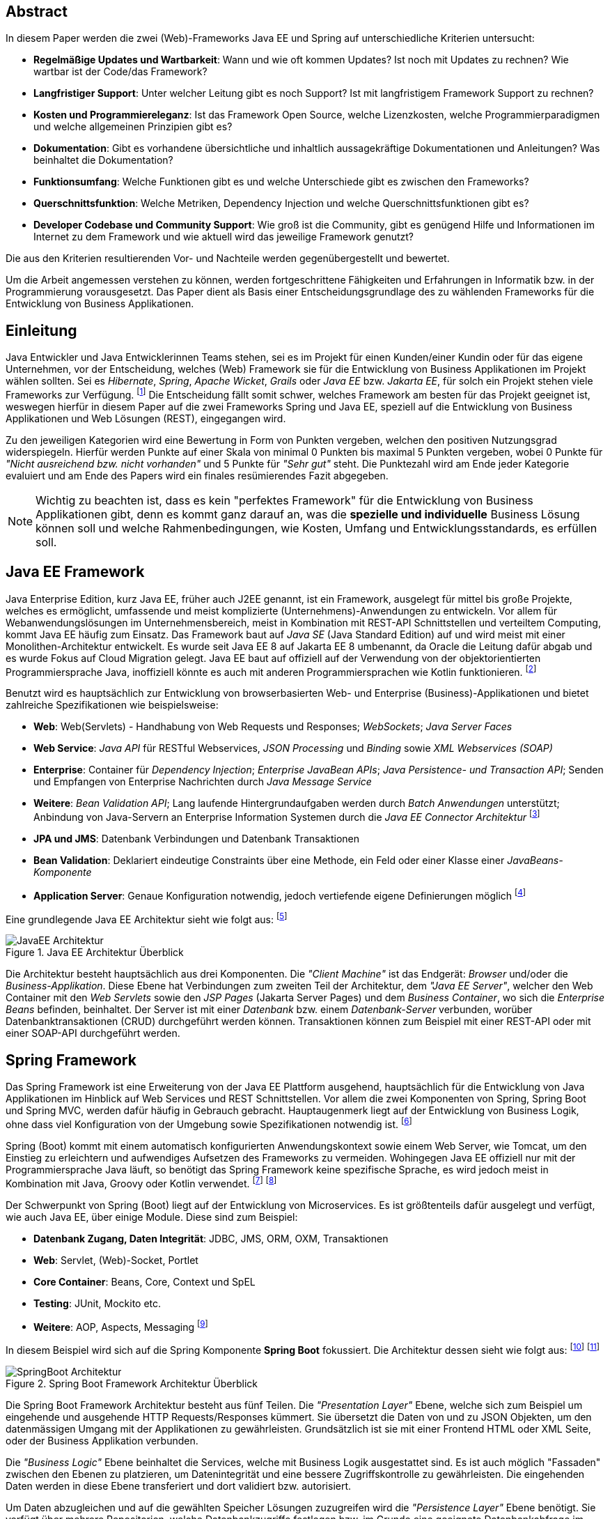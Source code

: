 //footnote:[Websitename: Beschreibung, URL abgerufen am 06.04.2021]
//footnote:[Nachname, Vorname (Jahr): Beschreibung, URL abgerufen am 06.04.2021]
[abstract]
== Abstract
In diesem Paper werden die zwei (Web)-Frameworks Java EE und Spring auf unterschiedliche Kriterien untersucht:

* *Regelmäßige Updates und Wartbarkeit*: Wann und wie oft kommen Updates? Ist noch mit Updates zu rechnen? Wie wartbar ist der Code/das Framework?
* *Langfristiger Support*: Unter welcher Leitung gibt es noch Support? Ist mit langfristigem Framework Support zu rechnen?
* *Kosten und Programmiereleganz*: Ist das Framework Open Source, welche Lizenzkosten, welche Programmierparadigmen und welche allgemeinen Prinzipien gibt es?
* *Dokumentation*: Gibt es vorhandene übersichtliche und inhaltlich aussagekräftige Dokumentationen und Anleitungen? Was beinhaltet die Dokumentation?
* *Funktionsumfang*: Welche Funktionen gibt es und welche Unterschiede gibt es zwischen den Frameworks?
* *Querschnittsfunktion*: Welche Metriken, Dependency Injection und welche Querschnittsfunktionen gibt es?
* *Developer Codebase und Community Support*: Wie groß ist die Community, gibt es genügend Hilfe und Informationen im Internet zu dem Framework und wie aktuell wird das jeweilige Framework genutzt?

Die aus den Kriterien resultierenden Vor- und Nachteile werden gegenübergestellt und bewertet.

Um die Arbeit angemessen verstehen zu können, werden fortgeschrittene Fähigkeiten und Erfahrungen in Informatik bzw. in der Programmierung vorausgesetzt. Das Paper dient als Basis einer Entscheidungsgrundlage des zu wählenden Frameworks für die Entwicklung von Business Applikationen.

[introduction]
== Einleitung
Java Entwickler und Java Entwicklerinnen Teams stehen, sei es im Projekt für einen Kunden/einer Kundin oder für das eigene Unternehmen, vor der Entscheidung, welches (Web) Framework sie für die Entwicklung von Business Applikationen im Projekt wählen sollten. Sei es _Hibernate_, _Spring_,__ Apache Wicket__, _Grails_ oder _Java EE_ bzw. _Jakarta EE_, für solch ein Projekt stehen viele Frameworks zur Verfügung. footnote:[Shankar, Ramya (2021): 10 Best Java Frameworks to Use in 2021, https://hackr.io/blog/java-frameworks abgerufen am 06.04.2021] Die Entscheidung fällt somit schwer, welches Framework am besten für das Projekt geeignet ist, weswegen hierfür in diesem Paper auf die zwei Frameworks Spring und Java EE, speziell auf die Entwicklung von Business Applikationen und Web Lösungen (REST), eingegangen wird.

Zu den jeweiligen Kategorien wird eine Bewertung in Form von Punkten vergeben, welchen den positiven Nutzungsgrad widerspiegeln. Hierfür werden Punkte auf einer Skala von minimal 0 Punkten bis maximal 5 Punkten vergeben, wobei 0 Punkte für _"Nicht ausreichend bzw. nicht vorhanden"_ und 5 Punkte für _"Sehr gut"_ steht. Die Punktezahl wird am Ende jeder Kategorie evaluiert und am Ende des Papers wird ein finales resümierendes Fazit abgegeben.

NOTE: Wichtig zu beachten ist, dass es kein "perfektes Framework" für die Entwicklung von Business Applikationen gibt, denn es kommt ganz darauf an, was die *spezielle und individuelle* Business Lösung können soll und welche Rahmenbedingungen, wie Kosten, Umfang und Entwicklungsstandards, es erfüllen soll.

== Java EE Framework
Java Enterprise Edition, kurz Java EE, früher auch J2EE genannt, ist ein Framework, ausgelegt für mittel bis große Projekte, welches es ermöglicht, umfassende und meist komplizierte (Unternehmens)-Anwendungen zu entwickeln. Vor allem für Webanwendungslösungen im Unternehmensbereich, meist in Kombination mit REST-API Schnittstellen und verteiltem Computing, kommt Java EE häufig zum Einsatz.
Das Framework baut auf _Java SE_ (Java Standard Edition) auf und wird meist mit einer Monolithen-Architektur entwickelt.
Es wurde seit Java EE 8 auf Jakarta EE 8 umbenannt, da Oracle die Leitung dafür abgab und es wurde Fokus auf Cloud Migration gelegt. Java EE baut auf offiziell auf der Verwendung von der objektorientierten Programmiersprache Java, inoffiziell könnte es auch mit anderen Programmiersprachen wie Kotlin funktionieren. footnote:[Wikipedia: Jakarta EE, https://de.wikipedia.org/wiki/Jakarta_EE abgerufen am 06.04.2021]

Benutzt wird es hauptsächlich zur Entwicklung von browserbasierten Web- und Enterprise (Business)-Applikationen und bietet zahlreiche Spezifikationen wie beispielsweise:

* *Web*: Web(Servlets) - Handhabung von Web Requests und Responses; _WebSockets_; _Java Server Faces_
* *Web Service*: _Java API_ für RESTful Webservices, _JSON Processing_ und _Binding_ sowie _XML Webservices (SOAP)_
* *Enterprise*: Container für _Dependency Injection_; _Enterprise JavaBean APIs_; _Java Persistence- und Transaction API_; Senden und Empfangen von Enterprise Nachrichten durch _Java Message Service_
* *Weitere*: _Bean Validation API_; Lang laufende Hintergrundaufgaben werden durch _Batch Anwendungen_ unterstützt; Anbindung von Java-Servern an Enterprise Information Systemen durch die _Java EE Connector Architektur_ footnote:[JavaTPoint: Java EE Specifications, https://www.javatpoint.com/java-ee abgerufen am 06.04.2021]

* *JPA und JMS*: Datenbank Verbindungen und Datenbank Transaktionen
* *Bean Validation*: Deklariert eindeutige Constraints über eine Methode, ein Feld oder einer Klasse einer _JavaBeans-Komponente_
* *Application Server*: Genaue Konfiguration notwendig, jedoch vertiefende eigene Definierungen möglich footnote:[O'Reilly: Java Platform: Enterprise Edition, https://www.oreilly.com/library/view/java-ee-6/9781449338329/ch01.html abgerufen am 06.04.2021]

Eine grundlegende Java EE Architektur sieht wie folgt aus: footnote:[Oracle Docs: Distributed Multitiered Applications, https://docs.oracle.com/javaee/7/tutorial/overview003.htm abgerufen am 06.04.2021]

image::../images/JavaEE-Architektur.png[title = "Java EE Architektur Überblick"]

Die Architektur besteht hauptsächlich aus drei Komponenten. Die _"Client Machine"_ ist das Endgerät: _Browser_ und/oder die _Business-Applikation_. Diese Ebene hat Verbindungen zum zweiten Teil der Architektur, dem _"Java EE Server"_, welcher den Web Container mit den _Web Servlets_ sowie den _JSP Pages_ (Jakarta Server Pages) und dem _Business Container_, wo sich die _Enterprise Beans_ befinden, beinhaltet. Der Server ist mit einer _Datenbank_ bzw. einem _Datenbank-Server_ verbunden, worüber Datenbanktransaktionen (CRUD) durchgeführt werden können. Transaktionen können zum Beispiel mit einer REST-API oder mit einer SOAP-API durchgeführt werden.

== Spring Framework
Das Spring Framework ist eine Erweiterung von der Java EE Plattform ausgehend, hauptsächlich für die Entwicklung von Java Applikationen im Hinblick auf Web Services und REST Schnittstellen. Vor allem die zwei Komponenten von Spring, Spring Boot und Spring MVC, werden dafür häufig in Gebrauch gebracht. Hauptaugenmerk liegt auf der Entwicklung von Business Logik, ohne dass viel Konfiguration von der Umgebung sowie Spezifikationen notwendig ist. footnote:[Spring: Spring Framework, https://spring.io/projects/spring-framework abgerufen am 06.04.2021]

Spring (Boot) kommt mit einem automatisch konfigurierten Anwendungskontext sowie einem Web Server, wie Tomcat, um den Einstieg zu erleichtern und aufwendiges Aufsetzen des Frameworks zu vermeiden. Wohingegen Java EE offiziell nur mit der Programmiersprache Java läuft, so benötigt das Spring Framework keine spezifische Sprache, es wird jedoch meist in Kombination mit Java, Groovy oder Kotlin verwendet. footnote:[Spring Docs: Language Support, https://docs.spring.io/spring-framework/docs/current/reference/html/languages.html abgerufen am 06.04.2021] footnote:[Oracle Docs: Java EE language support, https://docs.oracle.com/javaee/6/firstcup/doc/gkhoy.htmlL abgerufen am 06.04.2021]

Der Schwerpunkt von Spring (Boot) liegt auf der Entwicklung von Microservices. Es ist größtenteils dafür ausgelegt und verfügt, wie auch Java EE, über einige Module. Diese sind zum Beispiel:

* *Datenbank Zugang, Daten Integrität*: JDBC, JMS, ORM, OXM, Transaktionen
* *Web*: Servlet, (Web)-Socket, Portlet
* *Core Container*: Beans, Core, Context und SpEL
* *Testing*: JUnit, Mockito etc.
* *Weitere*: AOP, Aspects, Messaging footnote:[Spring Docs: Spring Modules, https://docs.spring.io/spring-framework/docs/3.0.0.M3/reference/html/ch01s02.html abgerufen am 06.04.2021]

In diesem Beispiel wird sich auf die Spring Komponente *Spring Boot* fokussiert. Die Architektur dessen sieht wie folgt aus: footnote:[JavaTPoint: Spring Boot Architecture, https://www.javatpoint.com/spring-boot-architecture abgerufen am 06.04.2021] footnote:[Orts, Rogelio (2018): Layered Architecture & Spring Boot, https://medium.com/@RogelioOrts/layered-architecture-spring-boot-af7dc071d2b5 abgerufen am 06.04.2021]

image::../images/SpringBoot-Architektur.png[title = "Spring Boot Framework Architektur Überblick"]

// TODO: Domain Layer Erklärung
Die Spring Boot Framework Architektur besteht aus fünf Teilen. Die _"Presentation Layer"_ Ebene, welche sich zum Beispiel um eingehende und ausgehende HTTP Requests/Responses kümmert. Sie übersetzt die Daten von und zu JSON Objekten, um den datenmässigen Umgang mit der Applikationen zu gewährleisten. Grundsätzlich ist sie mit einer Frontend HTML oder XML Seite, oder der Business Applikation verbunden.

Die _"Business Logic"_ Ebene beinhaltet die Services, welche mit Business Logik ausgestattet sind. Es ist auch möglich "Fassaden" zwischen den Ebenen zu platzieren, um Datenintegrität und eine bessere Zugriffskontrolle zu gewährleisten. Die eingehenden Daten werden in diese Ebene transferiert und dort validiert bzw. autorisiert.

Um Daten abzugleichen und auf die gewählten Speicher Lösungen zuzugreifen wird die _"Persistence Layer"_ Ebene benötigt. Sie verfügt über mehrere Repositorien, welche Datenbankzugriffe festlegen bzw. im Grunde eine geeignete Datenbankabfrage im Hintergrund ausführen.

Die _"Domain Layer"_ Ebene agiert mit der _"Presentation-, Business- und Database-Ebene"_ und beinhaltet Domänen Objekte, _DTO_ Klassen, (Domain) Entities sowie _POJOs_ Objekte.

Schlussendlich werden die Daten zum Beispiel in SQL, H2 oder PostgreSQL Datenbanken gespeichert und dort verfügbar gemacht. Die _"Persistence Layer"_ Ebene führt mit der _"Database Layer"_ Ebene "CRUD-Operationen" (Create, Read, Update und Delete) durch, welche das Hinzufügen, Lesen, Aktualisieren und Löschen von Daten bereitstellen.

== Erste Schritte
NOTE: Die sehr grundlegenden REST-API Realisierungsbeispiele werden mittels der _IntelliJ IDEA_ Entwicklungsumgebung umgesetzt, da sich diese sehr gut für die beiden Frameworks eignet.

=== Java EE Framework

1. Zu Beginn in _IntelliJ IDEA_ ein neues Projekt erstellen und als Typ _"Java Enterprise"_ auswählen. Danach bei _"Projekt Template"_ den Punkt _"Rest service"_ wählen und zum Beispiel _"GlassFish 5.0.0"_ als _"Application server"_ auswählen. Ein Application Server wie https://docs.oracle.com/cd/E26576_01/doc.312/e24935/installing.htm#GSING00022["Glassfish"] muss jedoch zuvor installiert werden. footnote:[Apache Netbeans: Getting Started with Java EE Applications, https://netbeans.apache.org/kb/docs/javaee/javaee-gettingstarted.html abgerufen am 06.04.2021]
2. Anschließend die gewählten Dependencies überprüfen und geeignetw Projekt- und Packagenamen festlegen.

Nach der Erstellung des Projektes wurden von _IntelliJ_ Demo Klassen angelegt und die Dependencies werden in der ``pom.xml`` Datei verwaltet:

[source,xml]
----
<!-- File: pom.xml -->
<dependencies>
    <dependency>
        <groupId>javax.ws.rs</groupId>
        <artifactId>javax.ws.rs-api</artifactId>
        <version>2.1.1</version>
        <scope>provided</scope>
    </dependency>
    <dependency>
        <groupId>javax.servlet</groupId>
        <artifactId>javax.servlet-api</artifactId>
        <version>4.0.1</version>
        <scope>provided</scope>
    </dependency>
    <dependency>
        <groupId>org.junit.jupiter</groupId>
        <artifactId>junit-jupiter-api</artifactId>
        <version>${junit.version}</version>
        <scope>test</scope>
    </dependency>
    <!-- ... -->
</dependencies>
----

Außerdem wird ein grundlegender API Controller in beispielsweise, je nach gewählten Namen, der Klasse  ``JavaEETest.java`` angelegt: footnote:[Oracle Docs: Java EE Getting Started, https://docs.oracle.com/javaee/7/tutorial/cdi-basic001.htm abgerufen am 06.04.2021]

[source,java]
----
// File: JavaEETest.java
@Path("/hallo-java-ee") // < 1 >
public class JavaEETest {
    @GET // < 2 >
    @Produces("text/plain") // < 3 >
    public String hello() {
        return "Willkommen zu Java EE!"; // < 4 >
    }
}
----

1. Name der Basis Web Route nach der URL
2. Festlegung der Operation (GET, POST, PUT, DELETE)
3. Definierung des Rückgabeformats, welches in diesem Fall normaler Text ist
4. Rückgabe eines String, um die Funktion zu testen

Nachdem das Projekt gestartet wurde, ist beispielsweise, je nach URL Definierung, unter ``http://localhost:8080/JavaEEDemo-1.0-SNAPSHOT/hello-world`` die sehr grundlegende REST-API abrufbar:

image::../images/JavaEEWeb.png[title = "Java EE REST API GET-Response"]

=== Spring Framework

In diesem Beispiel wird sich auf eine Komponente von dem Spring Framework konzentriert: Spring Boot, in Kombination mit Java und dem Build Tool _Maven_.

Mithilfe des https://start.spring.io/[Spring Initializrs] ist es möglich, ein fertiges Spring Boot Projekt Template anlegen zu lassen. Dafür werden folgende Schritte benötigt:

1. Erstens die Initialisierungswebseite besuchen und wichtige Informationen wie das Build Tool, die Programmiersprache, die Versionen und geeignete Projekt- und Packagenamen vergeben.
2. Anschließend mit Klick auf den Knopf _"ADD DEPENDENCIES…"_ die gewünschten Abhängigkeiten wie _"Spring Web"_, _"Spring Data JPA"_, _"H2 Database"_ und _"Thymeleaf"_ mit erneutem Klick hinzufügen.
3. Letztlich auf den Knopf _"GENERATE"_ klicken und ein ZIP-Ordner mit dem vorkonfiguriertem Projekt wird automatisch heruntergeladen und ist, sofern es in einer Entwicklungsumgebung wie IntelliJ geladen wird, einsatzbereit. Eine Konfiguration des Application Servers ist bei Spring Boot nicht notwendig. footnote:[Spring: Building an Application with Spring Boot, https://spring.io/guides/gs/spring-boot/ abgerufen am 06.04.2021] footnote:[Spring: Spring Initializr, https://start.spring.io/ abgerufen am 06.04.2021]

Die Dependencies werden im späteren ``pom.xml``, in dem die Dependencies verwaltet werden, wie folgt angezeigt:

[source,xml]
----
<!-- File: pom.xml -->
<dependencies>
    <dependency>
        <groupId>org.springframework.boot</groupId>
        <artifactId>spring-boot-starter-data-jpa</artifactId>
    </dependency>
    <dependency>
        <groupId>org.springframework.boot</groupId>
        <artifactId>spring-boot-starter-thymeleaf</artifactId>
    </dependency>
    <dependency>
        <groupId>org.springframework.boot</groupId>
        <artifactId>spring-boot-starter-web</artifactId>
    </dependency>
    <dependency>
        <groupId>com.h2database</groupId>
        <artifactId>h2</artifactId>
    </dependency>
    <!-- ... -->
</dependencies>
----

Anschließend das Projekt öffnen und beispielsweise einen Controller ``BootTestController.java`` anlegen:
[source,java]
----
//File: BootTestController.java
package com.example.demo;

import org.springframework.web.bind.annotation.GetMapping;
import org.springframework.web.bind.annotation.RequestMapping;
import org.springframework.web.bind.annotation.RestController;

@RestController
@RequestMapping("api/v1/test") // < 1 >
public class BootTestController {

    @GetMapping("/hello") // < 2 >
    public String hello() {
        return "Willkommen zu Spring Boot!"; // < 3 >
    }
}
----
1. Name der Basis Web Route nach der URL
2. Name der spezifischen Route, welcher der Basis Route ergänzt wird, der Methode
3. Rückgabe eines einfachen Strings, um die Funktion zu testen

Darüber hinaus hat der _"Spring Initializr"_ auch eine Main Klasse erzeugt, welche nach nötigem Gebrauch mit, zum Beispiel, _@Bean Annotations_ ergänzt werden kann.

[source,java]
----
//File: DemoApplication.java
package com.example.demo;

import org.springframework.boot.SpringApplication;
import org.springframework.boot.autoconfigure.SpringBootApplication;

@SpringBootApplication
public class DemoApplication {

	public static void main(String[] args) {
		SpringApplication.run(DemoApplication.class, args);
	}

}
----

Die Applikation kann nun entweder mit dem spezifischen Startknopf der gewählten IDE oder mit dem Befehl, je nach gewähltem Build Tool, ``./mvnw spring-boot:run`` mit _Maven_ gestartet werden.

IMPORTANT: Für den Gebrauch von _Maven_ Kommandos muss _Maven_ zuerst auf der _CLI_ installiert werden oder kann in der IntelliJ IDEA mit Klick auf den Knopf _"Maven"_ in der rechten Leiste benutzt werden.

Nun ist unter ``http://localhost:8080/api/v1/test/hello`` die sehr grundlegende REST-API abrufbar:

image::../images/SpringBootWeb.png[title = "Spring Boot REST API GET-Response"]

== Bewertungskriterien

=== Regelmäßige Updates und Wartbarkeit
Java EE, seit Java EE 8 umbenannt auf Jakarta EE, erhält regelmäßig neue Versionsupdates. Die Frequentierung der Major Updates ist durchschnittlich alle zwei bis vier Jahre und enthält meist neue Features und Verbesserungen. Das letzte Hauptupdate (Jakarta EE 9) fand im Jahr 2020 statt. footnote:[Wikipedia: Jakarta EE Versionshistorie, https://de.wikipedia.org/wiki/Jakarta_EE#cite_note-13 abgerufen am 06.04.2021]
Das Spring Framework wird kontinuierlich aktualisiert und dessen letztes großes Update war im Jahr 2017 mit der Version Spring 5.0 und als letztmaliger Stable Release gilt die Version _Spring 5.3.4_, welche im Februar 2021 veröffentlicht wurde.footnote:[Github: Spring Open Source Repository Versions, https://github.com/spring-projects/spring-framework/releases abgerufen am 06.04.2021] Zwar erhalten beide Frameworks regelmäßig Updates, wohingegen das Spring Framework öfters Updates bekommt als Java EE. Dies ist wohl auch der stetig expandierenden Nutzerbasis von Spring und der Leitungsabgabe von Java EE durch Oracle geschuldet. Auch Dependencies werden seitens beider Frameworks im Laufe von Updates mit aktualisiert.

Durch Dependency Injection und Cloud Migration von den zwei Frameworks, bei Spring ist dies beispielsweise _Spring Boot_, ist eine gute Wartbarkeit und Aktualität gegeben. Spring Boot verfügt über _"Plain Old Java Objects (POJO)"_, welche sich durch kleine und "leichtgewichtige Klassen" auszeichnen.footnote:[Spring: Spring Integration, https://spring.io/projects/spring-integration abgerufen am 06.04.2021] Sie ermöglichen eine präzise Wartbarkeit, da jegliche Logik in kleinen Klassen leicht erreichbar und nicht zu umfassend verschachtelt platziert ist. Auch Java EE verfügt über Dependencies, welche einfach aktualisiert werden können. Meist reicht das bloße Ändern der Version und eine Aktualisierung der Abhängigkeiten.
Bei der Wartbarkeit beider Frameworks kommt es vor allem darauf an, ob eine _Monolithen- oder Microservice Architektur_ gewählt wurde. Letzteres bietet einen weit ausgehend mehr wartbaren Code, da der Code je nach Spezifikationen in verschiedene Module aufgesplittet ist. Hunderte Klassen in einem Package, unübersichtliche Klassennamen und hunderte Codezeilen in Klasse sind bei beiden Frameworks hauptverantwortlich für schlechte Wartbarkeit.

Durch immer neue Updates und deren neuen Funktionen und Verbesserungen wird die Wartbarkeit immer besser, sei es mit der Cloud Migration von Java EE 8 oder Spring Boot, beide wurden auf den heutigen Stand der Technik gehoben und erreichen somit die volle Punktezahl von 5 Punkten.

*Fazit*:

.Punkte Resümee "Regelmäßige Updates"
[cols=3,options=header, width="50%"]
|===
| |Java EE|Spring
|Punkte |5 |5
|===

=== Langfristiger Support
Wie bereits im vorhergehenden Kapitel erwähnt, erhalten beide Frameworks stetig neue Versionsupdates. Jedoch wirkt seit 2017 Oracle, der damalige Leiter von der Java Enterprise Plattform, nicht mehr primär an der Entwicklung von Java EE mit, da sie die Leitung dafür aus mangelnder Interesse einer Weiterentwicklung abgegeben haben.footnote:[Delabassee, David (2017): Opening Up Java EE - An Update, https://blogs.oracle.com/theaquarium/opening-up-ee-update abgerufen am 06.04.2021] Dies zeigt auf, dass Java EE immer weniger an Relevanz in der heutigen Software Gemeinschaft hat und einen langfristigen Support fragwürdig macht. Zwar wird mit einigen Updates in der Zukunft gerechnet, vor allem notwendige Sicherheitsupdates, doch bahnbrechende Weiterentwicklungsupdates werden wohl auf sich warten lassen.

Die Website _"JRebel"_ hat beispielsweise einige Entwickler befragt, ob sie von Java EE zu Spring migriert hätten bzw. dies tun möchten. Die Befragung ergab, dass lediglich 14 Prozent von Spring zu Java EE und im Kontrast dazu 36 Prozent von Java EE zu Spring migriert haben bzw. den Wechsel durchführen wollen.footnote:[JRebel: Java EE vs. Spring: Which is More Popular?, https://www.jrebel.com/blog/java-ee-vs-spring abgerufen am 06.04.2021] Deswegen enthält Java EE resümierendes für diese Kategorie 3 Punkte.

Viele Portale sprechen von dem _"Tod von Java EE"_, nachdem Oracle die Leitung dafür abgegeben hat und allgemein bessere Frameworks auf den Markt gebracht worden sind.footnote:[Bien, Adam (2019): Java EE Is Dead - Completely Dead, https://adambien.blog/roller/abien/entry/java_ee_is_dead_completely abgerufen am 06.04.2021] footnote:[Voß, Tobias (2019): Java EE ist tot - es lebe Spring (Boot)!, https://blog.viadee.de/java-ee-ist-tot-es-lebe-spring abgerufen am 06.04.2021]
*_"Negotiations Failed: How Oracle killed Java EE"_*, so schreibt es beispielsweise der Autor _Markus Krag_ in seinem Blog. In dem Bericht geht hervor, dass es einen Markenstreit zwischen Oracle und der Eclipse Foundation, der neuen Leitung von Jakarta EE, gab, welcher in keiner Einigung resultierte und Java EE dadurch einiges an Relevanz und Ansehen in der Software Gemeinschaft kostete. footnote:[Krag, Markus (2019): Negotiations Failed: How Oracle killed Java EE, https://headcrashing.wordpress.com/2019/05/03/negotiations-failed-how-oracle-killed-java-ee abgerufen am 06.04.2021]

Seitens des Spring Frameworks, vor allem bei den zwei Komponenten Spring Boot und Spring MVC, gibt es keine Anzeichen eines nahestehenden Endes des Supports. Unter der Leitung der Apache Foundation gewinnt das Framework immer mehr und mehr an Interesse und Nutzung unter der Entwicklergemeinschaft. Nicht nur sind große skalierbare Projekte mit dem Framework möglich, es kommen auch regelmäßig stabile (Major) Versionen kommen auf den Markt. Diesen Fakten geschuldet, erhält das Spring Framework in dieser Kategorie die volle Punktezahl von 5 Punkten.

*Fazit*:

.Punkte Resümee "Langfristiger Support"
[cols=3,options=header, width="50%"]
|===
| |Java EE|Spring
|Punkte |3 |5
|===

=== Kosten und Programmiereleganz
Seit der Übernahme durch die _Eclipse Foundation_ ist Jakarta EE komplett Open Source.footnote:[Jakarta: Jakarta EE Open Source, https://jakarta.ee/ abgerufen am 06.04.2021] Oracle verfügt über die Markenrechte von "Java EE", weswegen die neue Leitung es auf "Jakarta EE" mit zusätzlich neuem Packagenamen umbenannt hat.footnote:[Eclipse: Eclipse Transformer, https://projects.eclipse.org/proposals/eclipse-transformer abgerufen am 06.04.2021] Dadurch ist Jakarta EE größtenteils kostenlos zu nutzen, jedoch gibt es neben den frei zugänglichen Java EE Servern wie "Tomcat" oder "Glassfish", auch kostenpflichtige Server.

Java EE bietet folgende Paradigmen:

* *Cloud und PaaS*: Cloud Migration (Web), durch Java EE 8, und PaaS (Platform as a service)
* *Aspect oriented programming (AOP)*
* *Java Programmierparadigmen*: Die Standardprogrammierparadigmen von Java
* *Design Paradigmen POJO*: Unterstützung von POJO (Plain Old Java Object)
* Java EE unterstützt die *Reactive Programmierung*: Daten werden mit statischen oder dynamischen Datenflüssen verarbeitet footnote:[Stearns, John/Chinnici, Roberto/Sahoo (2006): Java EE Technical Details, https://www.oracle.com/technical-resources/articles/javaee/introduction-javaee5.html abgerufen am 06.04.2021]

Jedoch verfügt es nicht über so viele Prinzipien wie Spring. Das Spring Framework verfolgt zudem neuartige Paradigmen, wonach Java EE dabei zurückliegt.

Das Spring Framework unterliegt der Apache-Lizenz, welche eine Free-Software-Lizenz ist. Es ist somit unentgeltlich und auch Open-Source.footnote:[Oracle Docs: Spring Framework Licence, https://docs.oracle.com/cd/E93130_01/oipa_license_guide/Content/OIPA%20License%20Guide/Third%20Party%20Licenses/Spring%20Framework/Spring%20Framework.htm abgerufen am 06.04.2021] Auch Spring hat sowohl kostenlose als auch kostenpflichtige Module und Server, welche aber grundsätzlich nicht notwendig sind. Das Framework verfügt unter anderem über folgende Prinzipien:

* *Lightweight*: Spring ist einfach aufgebaut und benötigt nicht viel Speicherplatz, beispielsweise ist die Basis  Version nur ein Megabyte groß.
* *Inversion of control (IOC)*: Entwickler müssen Komponenten wie Bibliotheken nicht selbst erstellen/anlegen, sondern diese lediglich durch Dependency Injection in einer Konfigurationsdatei, zum Beispiel in der POM Datei, bestimmen. Spring IOC hat die Aufgabe, alle Dependencies lauffähig zu vereinen.
* *Aspect oriented programming (AOP)*: Spring unterstützt auch die aspektorientierte Programmierung. Wartbarkeit und Modularität wird durch die Trennung von logischen Aspekten und der Business Logik gewährleistet. AOP trennt diese zwei Komponenten, was bei der einfachen objektorientierten Programmierung schwer möglich ist.
* *Container*: Spring unterteilt Code in Container und handhabt Lebenszyklen und Anwendungskonfigurationen.
* Spring unterstützt auch die *Reactive Programmierung* mit der Dependency _"Reactor"_, vor allem in Kombination mit einer Microservice Architektur. footnote:[Spring: Spring Framework Features, https://spring.io/why-spring abgerufen am 06.04.2021]

*Fazit*:

.Punkte Resümee "Kosten, Eleganz beim Programmieren"
[cols=3,options=header, width="50%"]
|===
| |Java EE|Spring
|Punkte |3 |5
|===

=== Dokumentation
Java EE bietet eine https://docs.oracle.com/javaee/7/index.html[Dokumentation] von Oracle, welche bei Weitem nicht so umfangreich, leicht zugänglich und übersichtlich wie die von dem Spring Framework ist. Die Oracle Dokumentation ist verschachtelt durch einige Links erreichbar und listet alle nennenswerte Packages chronologisch auf, welches an die Standard Java Dokumentation erinnert. Die Documentation hat sich durch Jakarta jedoch verbessert. footnote:[Oracle Docs: Java EE Documentation, https://docs.oracle.com/javaee/7/index.html abgerufen am 06.04.2021]

Die Spring Framework https://docs.spring.io/spring-framework/docs/3.0.x/spring-framework-reference/html/[Dokumentation] bietet zwar auch die einzelnen Package Dokumentationen, aber übersichtlicher und leichter verständlich dargestellt.footnote:[Spring Docs: Spring Framework Documentation, https://docs.spring.io/spring-framework/docs/3.0.x/spring-framework-reference/html/ abgerufen am 06.04.2021] Außerdem gibt es zahlreiche Guides und Anleitungen, wie eine bestimmte Sache von Spring genau funktioniert, wie zum Beispiel wie man die ersten Schritte mit dem Framework durchführt oder wie eine REST-API mit Spring Boot aufgesetzt wird. Auch allgemein bietet Spring mehr Anleitung als das Java EE Framework. Beide teilen jedoch einige Portale, so wie zum Beispiel die Webseite _"Baeldung"_, welche sich auf Java und dem Spring Framework spezialisiert hat und hilfreiche Tutorials liefert. footnote:[Baeldung: Java EE Guides, https://www.baeldung.com/?s=java+ee abgerufen am 06.04.2021] footnote:[Baeldung: Spring Guides, https://www.baeldung.com/?s=spring abgerufen am 06.04.2021]

Grundsätzlich bietet die Dokumentation beider Frameworks:

* *Klassen Beschreibungen und deren Nutzung*: Übersicht, Exceptions, Interfaces etc.
* *Genaue Package Beschreibungen*: Übersicht, Spezifikationen, Interfaces etc.
* *Genaue Methoden Dokumentation*: Beispiele, Exceptions, Konstruktoren, Parameter und Datentypen
* *Installations und Get Started Anleitungen*
* *Modulerklärungen*: Wie beispielsweise Anleitung für Integrationen, Web Servlets, Daten Transaktionen/Zugriffe etc.
* Ansicht von *veralteten* "deprecated" *Klassen-, Package- und Methoden*
* *Allgemeine Dokumentation der Programmiersprache*: Java EE hat die Java Dokumentation und Spring die Java-, Kotlin- oder Groovy-Dokumentation

Den Fakten geschuldet, dass Spring eine bessere Dokumentation im Hinblick auf Übersichtlichkeit, Inhalt und Erreichbarkeit liefert, erhält Spring die volle Punktezahl und Java EE, da man allgemein wenig(er) zu Java EE bzw. Jakarta EE im Internet findet, nur 3 Punkte. Auch allgemein die Art der Aufbereitung der Dokumentation ist uneinsichtig bei Java EE, da es seit der Übernahme durch die Eclipse Foundation unterschiedliche Dokumentation gibt. Jedoch bieten beide eine fundierte und vertrauenswürdige Dokumentation und liefern die gewünschten Informationen.

*Fazit*:

.Punkte Resümee "Dokumentation"
[cols=3,options=header, width="50%"]
|===
| |Java EE|Spring
|Punkte |3 |5
|===

=== Funktionsumfang
Das Spring Framework bietet eine breite Palette an Komponenten, wie Spring Boot, Spring MVC, Spring Batch, Spring Data oder Spring Security: footnote:[Spring: Spring Framework Components, https://spring.io/projects/spring-framework abgerufen am 06.04.2021]

image::../images/SpringComponents.png[title = "Spring Framework Komponenten", 340, 310]

Java EE hingegen verfügt nur über sich selbst. Allgemein teilen beide Frameworks ähnliche Features:

* *Dependency Injection*
* *Web Anwendungen*
* *Application Server*: Wobei bei Java EE die Konfiguration von diesem notwendig ist und bei Spring (Boot) "out of box" kommt.
* *Datenbanken Verfügbarkeit*: JPA etc. footnote:[Oracle: Java EE at a Glance, https://www.oracle.com/java/technologies/java-ee-glance.html abgerufen am 06.04.2021]

*Nennenswerte Unterschiede*: footnote:[Pressmar, Daniela (2018): Java EE vs Spring – Gemeinsamkeiten, Unterschiede und Entscheidungskriterien, https://blog.doubleslash.de/jee-vs-spring-gemeinsamkeiten-unterschiede-und-entscheidungskriterien/ abgerufen am 06.04.2021]

.Java EE vs Spring
[cols=3,options=header]
|===
|Faktor |Java EE|Spring (Boot)
h|Einarbeitung |Aufwendig und Webserver Konfiguration notwendig |Einfach, viele Features kommen "out of box"
h|Programmiersprache |Java |Keine spezifische Sprache
h|UI |JSF2 |Spring MVC
h|Testing |Arquillian (AppServer nötig) |Spring Testing (Mockito, ...), JUnit
h|Transaktionen |JTA |JTA/Spring Data
h|AOP |Interceptor |Spring AOT
h|XML-lastig |Wenig |Viel
h|Geschwindigkeit |Schneller als Spring |Langsamer als Java EE
|===

Beide Frameworks bieten viele Features, Spring hingegen hat einige mehr. Dies liegt auch daran, dass es mehr Frameworks unterstützt und selbst beinhaltet. Java EE ist hingegen, laut Selbsttests, bei Applikationsstartzeiten um rund zehn Prozent schneller als Spring. Im Hinblick auf die Entwicklungen von Business Applikationen reichen die Features beider Framework grundlegend aus, Spring aber erleichtert durch mehr Funktionen und Frameworks die Implementierung der Applikationen, weswegen Spring insgesamt 4 Punkte, durch unter anderem die niedrigere Geschwindigkeit, und Java EE, durch den höheren Konfigurationsaufwand als Spring, 3 Punkte erhält.

.Punkte Resümee "Funktionsumfang"
[cols=3,options=header, width="50%"]
|===
| |Java EE|Spring
|Punkte |3 |4
|===

=== Querschnittsfunktion
Java EE sowie auch Spring unterstützen die Programmiersprache Java sowie Dependency Injection, weswegen sie einige Querschnittsfunktionen teilen:

* *Logging und Tracing*: Mit _log4j_, _Zipkin_, _Sleuth_ und dem _ELK-Stack_
* *Caching*: Mechanismus, welcher es erlaubt, oft zu gegriffene Objekte und Informationen, temporär zwischenzuspeichern und so ein erneutes Laden zu unterbinden. Daten werden im Cache der Applikation gespeichert.
* *Security*: Sicherung von Daten und Zugriffskontrolle durch hohe Authentifizierungsstandards. Zudem gibt es _"Spring Security"_, welches in einer Art auf beide Frameworks anwendbar ist.

Spring hat automatisierte Sicherheitsfunktionen in die Security Architektur implementiert, Java EE hingegen ist nicht so ausgebaut und hat keine speziellen Funktionen, wie "lightweight" Funktionen, _LDAP_ (Lightweight Directory Access Protocol), _Web Form Authentifizierung_ sowie _HTTP Authentisierung (Web Requests)_.

* *Health Endpunkt Metriken*: Vor allem in Kombination mit einer Microservice Architektur bieten _"Health Endpoint"_ Metriken an, den Gesundheitsstand der Applikation, wie Uptime oder Latenz, zu überprüfen. Das Spring Framework bietet dafür zudem den *Actuator* an. footnote:[Spring Docs: Spring Security Reference, https://docs.spring.io/spring-security/site/docs/4.2.15.RELEASE/reference/htmlsingle/ abgerufen am 06.04.2021]

.Punkte Resümee "Querschnittsfunktion"
[cols=3,options=header, width="50%"]
|===
| |Java EE|Spring
|Punkte |3 |5
|===

=== Developer Codebase und Community Support
Seitens beider Frameworks gibt es eine mittel bis große Developer-Base. Java EE bzw. Jakarta EE wird laut der Webseite https://stackshare.io/[stackshare.io], welche unterschiedliche Frameworks. Programmiersprachen etc. bewertet und aufzeigt, welche Technologien heutzutage verwendet werden, von nur 29 Unternehmen genutzt. Darunter "TripAdvisior", "Biting Bit" und "IWB". Außerdem hat Java EE auch Integrationen in "Eclipse", "NetBeans IDE" sowie "Apache Wicket". footnote:[Stackshare: Java EE, https://stackshare.io/java-ee abgerufen am 06.04.2021]

Auch Spring ist auf derselben Webseite vertreten. Angaben zufolge benutzen 501 Unternehmen Spring in ihrem Stack, darunter "Accenture", "Zalando" und auch "deleokorea". footnote:[Stackshare: Java EE, https://stackshare.io/spring abgerufen am 06.04.2021]

image::../images/EntwicklerStack.png[title = "Entwickler, welche den Stack verwenden"]

Rund 13.155 Entwickler und Entwicklerinnen haben bekannt gegeben, dass sie die Spring Komponente Spring Boot in ihrem Stack benutzten, bei Spring sind es rund 2.358 und Java EE nur 299 Entwickler und Entwicklerinnen. footnote:[Stackshare: Java EE, https://stackshare.io/spring-boot abgerufen am 06.04.2021]

image::../images/FirmenStack.png[title = "Firmen, welche den Stack verwenden"]

Auch zeigt der Trend, dass viele Firmen auf neue Stacks wie Spring und folglich Spring Boot setzen und nur mehr wenige Unternehmen Java EE als Stack angeben, welchen sie verwenden. Dies zeigt den heutigen Einsatz der zwei Frameworks ziemlich eindeutig, denn Spring (Boot) hat hierbei klar die Führung.

image::../images/FragenStack.png[title = "Anzahl an Fragen auf StackOverflow zu dem Stack"]

Am wohl bekanntesten Coding Portal "StackOverflow", wo täglich tausende Coding spezifische Fragen gestellt werden, ist verzeichnet, dass es bei Spring insgesamt über 100.000 Fragen gibt, bei Spring Boot sogar mehr als 180.000 Fragen.footnote:[StackOverflow: Questions tagged "spring"
, https://stackoverflow.com/questions/tagged/spring abgerufen am 06.04.2021] footnote:[StackOverflow: Questions tagged "spring-boot"
, https://stackoverflow.com/questions/tagged/spring-boot abgerufen am 06.04.2021] Java EE bzw. Jakarta EE hat demnach nur mehr als 29.000 Fragen.footnote:[StackOverflow: Questions tagged "jakarta-ee"
, https://stackoverflow.com/questions/tagged/jakarta-ee abgerufen am 06.04.2021] Dies zeigt, dass eine größere Community hinter Spring (Boot) steht und es diesbezüglich sehr viele Fragen bzw. Informationsquellen gibt, wohingegen Java EE nur etwa ein Drittel der Fragen von Spring hat, somit weniger relevant ist und Entwickler weniger Fragen bzw. hilfreiche Informationen auf "StackOverflow" diesbezüglich zur Verfügung stehen.

Durch die wenige Benutzung (von Firmen) und Information auf StackOverflow, erhält Java EE eine Punktezahl von 3 Punkten, wohingegen Spring (Boot) mit weitaus gehend mehr Entwicklern, Firmen und Informationen die volle Punktezahl von 5 Punkten erhält.

.Punkte Resümee "Developer Codebase und Community Größe"
[cols=3,options=header, width="50%"]
|===
| |Java EE|Spring
|Punkte |3 |5
|===

== Entscheidungsresümee
Die einzelnen Bewertungen haben folgendes Ergebnis ergeben:

.Entscheidungsresümee Java EE vs. Spring
[cols="<, ^, ^", options="autowidth,header"]
|===
^|Kriterium |Java EE Framework |Spring Framework
|Regelmäßige Updates |5 |5
|Langfristiger Support |3 |5
|Kosten, Eleganz beim Programmieren |3 |5
|Dokumentation |3 |5
|Funktionsumfang |3 |4
|Developer Codebase und Community Größe |3 |5
|Querschnittsfunktion |3 |5
h|Ergebnis h|23 h|34
|===

Das Spring Framework gewinnt mit deutlichem Abstand die Auswertung, was nicht bedeutet, dass Java EE schlecht(er) ist, denn es kommt immer darauf an, welches Ziel die Applikation haben soll. Beide sind ähnlich aufgebaut, haben Dependency Injection, sind modular aufgebaut, "stable" und für Performance und hohe Verfügbarkeit ausgelegt. Doch folgende Punkte sind zu beachten:

* Java EE eignet sich für leichte skalierbare monolithische Anwendungen
* Spring (Boot) ist für Anwendungen mit GUI im Frontend, für Microservice Architektur gut
* Beide bieten Enterprise Support
* Spring hat ein großes Ökosystem, was einen Wechsel von Spring zu anderen Frameworks erschwert
* Spring hat längere Build/Start Zeiten als Java EE
* Beide sind für kleine aber auch große Projekte als Business Applikation in Unternehmen einsetzbar
* Beide sind im Markt ausreichend etabliert, haben Community Support und sind anerkante nützliche Frameworks
* Java EE bzw. Jakarta EE ist nicht mehr so modern und innovativ, wie Spring es ist
* Lernkurve ist bei beiden Frameworks mittelmäßig, bei Spring jedoch ein wenig steiler, da es mehr Module und Zusätze gibt

Die beiden Frameworks werden oftmals als Konkurrenten gesehen, wo sie doch so ähnlich sind, da Spring auf Java EE aufbaut und somit eine Art Erweiterung dessen ist. Resümierend gesehen überwiegt jedoch das Spring Framework mit seinen Funktionen, Community Support, Wartbarkeit, Update Regelmäßigkeit und es eignet sich besser für die Entwicklung von Business Applikationen.

== Verwendung von Spring Boot im Diplomprojekt
Im Diplomprojekt wurde als Framework auf die Verwendung von Spring, genauer _Spring Boot_, gesetzt.

Grund dafür war, dass bereits viel Erfahrung und praktische Programmierfähigkeiten in der Informatik Ausbildung und im Spring Boot Framework erlernt wurden und so eine Programmierung mit dem Framework am leichtesten fiel. In Kombination mit der Programmiersprache _Kotlin_ und dem Build Tool _Gradle_ wurde eine REST-API Lösung, welche auf einem Server deployed wurde, für das Projekt umgesetzt. Hauptaugenmerk lag auf der Verwendung einer Microservice Architektur statt einer Monolithen-Architektur, um einzelne Module unabhängiger und einzeln startfähig zu machen und neues Know-How zu erlangen.

Ausschlaggebend war außerdem, die sehr gute Dokumentation des Frameworks, die herausstechenden Funktionen wie ein vorkonfigurierter eingebetteter Application Server, automatisierte Build Abläufe, die zahlreichen Frameworks und produktionsfähige Metriken wie Health Endpoints sowie allgemein die Arbeit, welche Spring dem Backend Team durch vorgefertigte Templates, Projekte und Module abgenommen hat. Spring Boot hat sich als ein sehr gutes Framework für die Entwicklung der REST-APIs herausgestellt und ein Server Deployment ist leicht gefallen.

[glossar]
== Glossar

Build Tool:: Automatisiert den Prozess der Erstellung ausführbarer Dateien. Software wird erstellt und beispielsweise werden nötige Dependencies heruntergeladen und verwaltet.
CLI:: Ist das Command Line Interface, welches es ermöglicht, Kommandos auszuführen.
ELK-Stack:: Steht für Elasticsearch, Logstash und Kibana. Es ermöglicht das Tracing, die Verarbeitung und die visuelle Aufbereitung von zum Beispiel Metrik Daten, wie Uptime, einer Applikation.
Framework:: Programmiergerüst, bei dem vorgefertigte Rahmen, wie Funktionen und Elemente, bereitgestellt und somit der Einstieg in die jeweilige Technologie erleichtert wird.
JSP Pages:: "Jakarta Server Pages" sind Seiten gebaut durch _"JHTML"_, welche es erlauben, Java Code in beispielsweise HTML- und XML Dateien einzubetten.
Microservice Architektur:: Anwendungen werden in kleine Module aufgeteilt und werden besser separat steuerbar und unabhängiger. Zusammen bilden alle Module die Anwendung.
Monolithen Architektur:: Alle Software Komponenten befinden sich in einem großen Anwendungssystem, sie sind zentral, einzelne Softwareteile untrennbar und kaum unabhängig steuerbar.
REST-API:: Programmierschnittstelle, welche über HTTP-Anfragen mittels CRUD Operationen agiert.
SOAP-API:: Mit diesem Netzwerkprotokoll können Daten in Form von Envelopes zwischen Systemen ausgetauscht werden.

[quellen]
== Quellen
Shankar, Ramya (2021): 10 Best Java Frameworks to Use in 2021, https://hackr.io/blog/java-frameworks abgerufen am 06.04.2021

Wikipedia: Jakarta EE, https://de.wikipedia.org/wiki/Jakarta_EE abgerufen am 06.04.2021

JavaTPoint: Java EE Specifications, https://www.javatpoint.com/java-ee abgerufen am 06.04.2021

O’Reilly: Java Platform: Enterprise Edition, https://www.oreilly.com/library/view/java-ee-6/9781449338329/ch01.html abgerufen am 06.04.2021

Oracle Docs: Distributed Multitiered Applications, https://docs.oracle.com/javaee/7/tutorial/overview003.htm abgerufen am 06.04.2021

Spring: Spring Framework, https://spring.io/projects/spring-framework abgerufen am 06.04.2021

Spring Docs: Language Support, https://docs.spring.io/spring-framework/docs/current/reference/html/languages.html abgerufen am 06.04.2021

Oracle Docs: Java EE language support, https://docs.oracle.com/javaee/6/firstcup/doc/gkhoy.htmlL abgerufen am 06.04.2021

Spring Docs: Spring Modules, https://docs.spring.io/spring-framework/docs/3.0.0.M3/reference/html/ch01s02.html abgerufen am 06.04.2021

JavaTPoint: Spring Boot Architecture, https://www.javatpoint.com/spring-boot-architecture abgerufen am 06.04.2021

Orts, Rogelio (2018): Layered Architecture & Spring Boot, https://medium.com/@RogelioOrts/layered-architecture-spring-boot-af7dc071d2b5 abgerufen am 06.04.2021

Apache Netbeans: Getting Started with Java EE Applications, https://netbeans.apache.org/kb/docs/javaee/javaee-gettingstarted.html abgerufen am 06.04.2021

Oracle Docs: Java EE Getting Started, https://docs.oracle.com/javaee/7/tutorial/cdi-basic001.htm abgerufen am 06.04.2021

Spring: Building an Application with Spring Boot, https://spring.io/guides/gs/spring-boot/ abgerufen am 06.04.2021

Spring: Spring Initializr, https://start.spring.io/ abgerufen am 06.04.2021

Wikipedia: Jakarta EE Versionshistorie, https://de.wikipedia.org/wiki/Jakarta_EE#cite_note-13 abgerufen am 06.04.2021

Github: Spring Open Source Repository Versions, https://github.com/spring-projects/spring-framework/releases abgerufen am 06.04.2021

Spring: Spring Integration, https://spring.io/projects/spring-integration abgerufen am 06.04.2021

Delabassee, David (2017): Opening Up Java EE - An Update, https://blogs.oracle.com/theaquarium/opening-up-ee-update abgerufen am 06.04.2021

JRebel: Java EE vs. Spring: Which is More Popular?, https://www.jrebel.com/blog/java-ee-vs-spring abgerufen am 06.04.2021

Bien, Adam (2019): Java EE Is Dead - Completely Dead, https://adambien.blog/roller/abien/entry/java_ee_is_dead_completely abgerufen am 06.04.2021

Voß, Tobias (2019): Java EE ist tot - es lebe Spring (Boot)!, https://blog.viadee.de/java-ee-ist-tot-es-lebe-spring abgerufen am 06.04.2021

Krag, Markus (2019): Negotiations Failed: How Oracle killed Java EE, https://headcrashing.wordpress.com/2019/05/03/negotiations-failed-how-oracle-killed-java-ee abgerufen am 06.04.2021

Jakarta: Jakarta EE Open Source, https://jakarta.ee/ abgerufen am 06.04.2021
Eclipse: Eclipse Transformer, https://projects.eclipse.org/proposals/eclipse-transformer abgerufen am 06.04.2021

Stearns, John/Chinnici, Roberto/Sahoo (2006): Java EE Technical Details, https://www.oracle.com/technical-resources/articles/javaee/introduction-javaee5.html abgerufen am 06.04.2021

Oracle Docs: Spring Framework Licence, https://docs.oracle.com/cd/E93130_01/oipa_license_guide/Content/OIPA%20License%20Guide/Third%20Party%20Licenses/Spring%20Framework/Spring%20Framework.htm abgerufen am 06.04.2021

Spring: Spring Framework Features, https://spring.io/why-spring abgerufen am 06.04.2021

Oracle Docs: Java EE Documentation, https://docs.oracle.com/javaee/7/index.html abgerufen am 06.04.2021

Spring Docs: Spring Framework Documentation, https://docs.spring.io/spring-framework/docs/3.0.x/spring-framework-reference/html/ abgerufen am 06.04.2021

Baeldung: Java EE Guides, https://www.baeldung.com/?s=java+ee abgerufen am 06.04.2021

Baeldung: Spring Guides, https://www.baeldung.com/?s=spring abgerufen am 06.04.2021

Spring: Spring Framework Components, https://spring.io/projects/spring-framework abgerufen am 06.04.2021

Oracle: Java EE at a Glance, https://www.oracle.com/java/technologies/java-ee-glance.html abgerufen am 06.04.2021

Pressmar, Daniela (2018): Java EE vs Spring – Gemeinsamkeiten, Unterschiede und Entscheidungskriterien, https://blog.doubleslash.de/jee-vs-spring-gemeinsamkeiten-unterschiede-und-entscheidungskriterien/ abgerufen am 06.04.2021

Spring Docs: Spring Security Reference, https://docs.spring.io/spring-security/site/docs/4.2.15.RELEASE/reference/htmlsingle/ abgerufen am 06.04.2021

Stackshare: Java EE, https://stackshare.io/java-ee abgerufen am 06.04.2021

Stackshare: Java EE, https://stackshare.io/spring abgerufen am 06.04.2021

Stackshare: Java EE, https://stackshare.io/spring-boot abgerufen am 06.04.2021

StackOverflow: Questions tagged "spring" , https://stackoverflow.com/questions/tagged/spring abgerufen am 06.04.2021

StackOverflow: Questions tagged "spring-boot" , https://stackoverflow.com/questions/tagged/spring-boot abgerufen am 06.04.2021

StackOverflow: Questions tagged "jakarta-ee" , https://stackoverflow.com/questions/tagged/jakarta-ee abgerufen am 06.04.2021